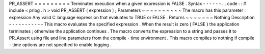 PR_ASSERT
=
=
=
=
=
=
=
=
=
Terminates
execution
when
a
given
expression
is
FALSE
.
Syntax
-
-
-
-
-
-
.
.
code
:
:
#
include
<
prlog
.
h
>
void
PR_ASSERT
(
expression
)
;
Parameters
~
~
~
~
~
~
~
~
~
~
The
macro
has
this
parameter
:
expression
Any
valid
C
language
expression
that
evaluates
to
TRUE
or
FALSE
.
Returns
~
~
~
~
~
~
~
Nothing
Description
-
-
-
-
-
-
-
-
-
-
-
This
macro
evaluates
the
specified
expression
.
When
the
result
is
zero
(
FALSE
)
the
application
terminates
;
otherwise
the
application
continues
.
The
macro
converts
the
expression
to
a
string
and
passes
it
to
PR_Assert
using
file
and
line
parameters
from
the
compile
-
time
environment
.
This
macro
compiles
to
nothing
if
compile
-
time
options
are
not
specified
to
enable
logging
.
